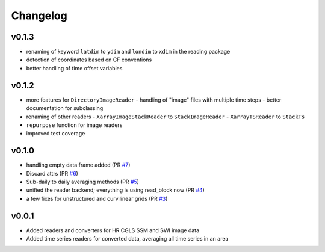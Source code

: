 =========
Changelog
=========

v0.1.3
==========
- renaming of keyword ``latdim`` to ``ydim`` and ``londim`` to ``xdim`` in the
  reading package
- detection of coordinates based on CF conventions
- better handling of time offset variables

v0.1.2
======

- more features for ``DirectoryImageReader``
  - handling of "image" files with multiple time steps
  - better documentation for subclassing
- renaming of other readers
  - ``XarrayImageStackReader`` to ``StackImageReader``
  - ``XarrayTSReader`` to ``StackTs``
- ``repurpose`` function for image readers
- improved test coverage

v0.1.0
======

- handling empty data frame added (PR `#7 <https://github.com/awst-austria/qa4sm-preprocessing/pull/7>`_)
- Discard attrs (PR `#6 <https://github.com/awst-austria/qa4sm-preprocessing/pull/6>`_)
- Sub-daily to daily averaging methods (PR `#5 <https://github.com/awst-austria/qa4sm-preprocessing/pull/5>`_)
- unified the reader backend; everything is using read_block now (PR `#4 <https://github.com/awst-austria/qa4sm-preprocessing/pull/4>`_)
- a few fixes for unstructured and curvilinear grids (PR `#3 <https://github.com/awst-austria/qa4sm-preprocessing/pull/3>`_)



v0.0.1
======

- Added readers and converters for HR CGLS SSM and SWI image data
- Added time series readers for converted data, averaging all time series in an area
